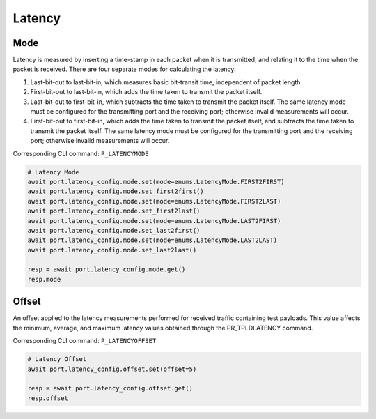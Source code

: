 Latency
=========================

Mode
------------
Latency is measured by inserting a time-stamp in each packet when it is transmitted, and relating it to the time when the packet is received. There are four separate modes for calculating the latency:

1. Last-bit-out to last-bit-in, which measures basic bit-transit time, independent of packet length.
2. First-bit-out to last-bit-in, which adds the time taken to transmit the packet itself.
3. Last-bit-out to first-bit-in, which subtracts the time taken to transmit the packet itself. The same latency mode must be configured for the transmitting port and the receiving port; otherwise invalid measurements will occur.
4. First-bit-out to first-bit-in, which adds the time taken to transmit the packet itself, and subtracts the time taken to transmit the packet itself. The same latency mode must be configured for the transmitting port and the receiving port; otherwise invalid measurements will occur.

Corresponding CLI command: ``P_LATENCYMODE``

.. code-block:: python

    # Latency Mode
    await port.latency_config.mode.set(mode=enums.LatencyMode.FIRST2FIRST)
    await port.latency_config.mode.set_first2first()
    await port.latency_config.mode.set(mode=enums.LatencyMode.FIRST2LAST)
    await port.latency_config.mode.set_first2last()
    await port.latency_config.mode.set(mode=enums.LatencyMode.LAST2FIRST)
    await port.latency_config.mode.set_last2first()
    await port.latency_config.mode.set(mode=enums.LatencyMode.LAST2LAST)
    await port.latency_config.mode.set_last2last()

    resp = await port.latency_config.mode.get()
    resp.mode


Offset
--------------
An offset applied to the latency measurements performed for received traffic containing test payloads. This value affects the minimum, average, and maximum latency values obtained through the PR_TPLDLATENCY command.

Corresponding CLI command: ``P_LATENCYOFFSET``

.. code-block:: python

    # Latency Offset
    await port.latency_config.offset.set(offset=5)

    resp = await port.latency_config.offset.get()
    resp.offset